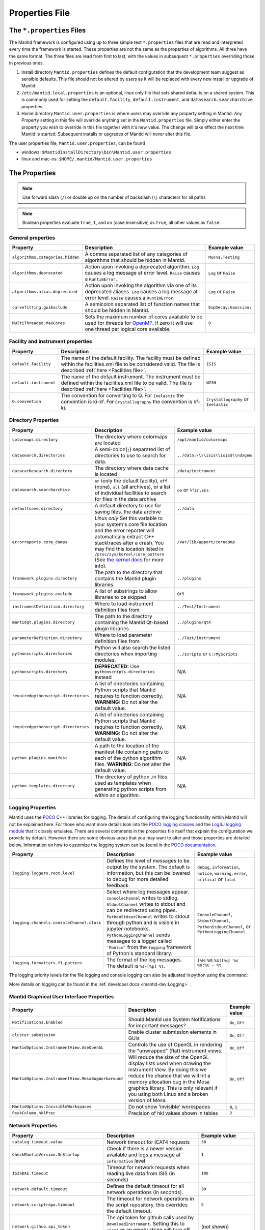 .. _Properties File:

Properties File
===============

The ``*.properties`` Files
--------------------------

The Mantid framework is configured using up to three simple text ``*.properties`` files that are read and interpreted every time the framework is started. These properties are not the same as the properties of algorithms. All three have the same format. The three files are read from first to last, with the values in subsequent ``*.properties`` overriding those in previous ones.

1. Install directory ``Mantid.properties`` defines the default configuration that the development team suggest as sensible defaults. This file should not be altered by users as it will be replaced with every new install or upgrade of Mantid.
2. ``/etc/mantid.local.properties`` is an optional, linux only file that sets shared defaults on a shared system. This is commonly used for setting the ``default.facility``, ``default.instrument``, and ``datasearch.searcharchive`` properties.
3. Home directory ``Mantid.user.properties`` is where users may override any property setting in Mantid. Any Property setting in this file will override anything set in the ``Mantid.properties`` file. Simply either enter the property you wish to override in this file together with it's new value. The change will take effect the next time Mantid is started. Subsequent installs or upgrades of Mantid will never alter this file.

The user properties file, ``Mantid.user.properties``, can be found

* windows: ``$MantidInstallDirectory\bin\Mantid.user.properties``
* linux and mac-os: ``$HOME/.mantid/Mantid.user.properties``


The Properties
--------------

.. note:: Use forward slash (``/``) or double up on the number of backslash (``\``) characters for all paths


.. note:: Boolean properties evaluate ``true``, ``1``, and ``on`` (case insensitive) as ``true``, all other values as ``false``.


General properties
******************

+----------------------------------+--------------------------------------------------+------------------------+
|Property                          |Description                                       | Example value          |
+==================================+==================================================+========================+
| ``algorithms.categories.hidden`` | A comma separated list of any categories of      | ``Muons,Testing``      |
|                                  | algorithms that should be hidden in Mantid.      |                        |
+----------------------------------+--------------------------------------------------+------------------------+
| ``algorithms.deprecated``        | Action upon invoking a deprecated algorithm.     | ``Log`` or ``Raise``   |
|                                  | ``Log`` causes a log message at error level.     |                        |
|                                  | ``Raise`` causes a ``RuntimError``.              |                        |
+----------------------------------+--------------------------------------------------+------------------------+
| ``algorithms.alias.deprecated``  | Action upon invoking the algorithm via one of    | ``Log`` or ``Raise``   |
|                                  | its deprecated aliases.                          |                        |
|                                  | ``Log`` causes a log message at error level.     |                        |
|                                  | ``Raise`` causes a ``RuntimError``.              |                        |
+----------------------------------+--------------------------------------------------+------------------------+
| ``curvefitting.guiExclude``      | A semicolon separated list of function names     | ``ExpDecay;Gaussian;`` |
|                                  | that should be hidden in Mantid.                 |                        |
+----------------------------------+--------------------------------------------------+------------------------+
| ``MultiThreaded.MaxCores``       | Sets the maximum number of cores available to be | ``0``                  |
|                                  | used for threads for                             |                        |
|                                  | `OpenMP <http://www.openmp.org/>`_. If zero it   |                        |
|                                  | will use one thread per logical core available.  |                        |
+----------------------------------+--------------------------------------------------+------------------------+

.. _Facility Properties:

Facility and instrument properties
**********************************

+------------------------------+----------------------------------------------------+---------------------+
|Property                      |Description                                         |Example value        |
+==============================+====================================================+=====================+
| ``default.facility``         | The name of the default facility. The facility     | ``ISIS``            |
|                              | must be defined within the facilities.xml file to  |                     |
|                              | be considered valid. The file is described         |                     |
|                              | :ref:`here <Facilities file>`.                     |                     |
+------------------------------+----------------------------------------------------+---------------------+
| ``default.instrument``       | The name of the default instrument. The instrument | ``WISH``            |
|                              | must be defined within the facilities.xml file to  |                     |
|                              | be valid. The file is described                    |                     |
|                              | :ref:`here <Facilities file>`.                     |                     |
+------------------------------+----------------------------------------------------+---------------------+
| ``Q.convention``             | The convention for converting to Q. For            | ``Crystallography`` |
|                              | ``Inelastic`` the convention is ki-kf.  For        | or ``Inelastic``    |
|                              | ``Crystallography`` the convention is kf-ki.       |                     |
+------------------------------+----------------------------------------------------+---------------------+

.. _Directory Properties:

Directory Properties
********************

+--------------------------------------+---------------------------------------------------+-------------------------------------+
|Property                              |Description                                        |Example value                        |
+======================================+===================================================+=====================================+
| ``colormaps.directory``              | The directory where colormaps are located         | ``/opt/mantid/colormaps``           |
+--------------------------------------+---------------------------------------------------+-------------------------------------+
| ``datasearch.directories``           | A semi-colon(``;``) separated list of directories | ``../data;\\\\isis\\isis$\\ndxgem`` |
|                                      | to use to search for data.                        |                                     |
+--------------------------------------+---------------------------------------------------+-------------------------------------+
| ``datacachesearch.directory``        | The directory where data cache is located         | ``/data/instrument``                |
+--------------------------------------+---------------------------------------------------+-------------------------------------+
| ``datasearch.searcharchive``         | ``on`` (only the default facility), ``off``       | ``on`` or ``hfir,sns``              |
|                                      | (none), ``all`` (all archives), or a list of      |                                     |
|                                      | individual facilities to search for files in the  |                                     |
|                                      | data archive                                      |                                     |
+--------------------------------------+---------------------------------------------------+-------------------------------------+
| ``defaultsave.directory``            | A default directory to use for saving files.      | ``../data``                         |
|                                      | the data archive                                  |                                     |
+--------------------------------------+---------------------------------------------------+-------------------------------------+
| ``errorreports.core_dumps``          | *Linux only*                                      | ``/var/lib/apport/coredump``        |
|                                      | Set this variable to your system's core file      |                                     |
|                                      | location and the error reporter will automatically|                                     |
|                                      | extract C++ stacktraces after a crash.            |                                     |
|                                      | You may find this location listed in              |                                     |
|                                      | ``/proc/sys/kernel/core_pattern`` (See            |                                     |
|                                      | `the kernel docs`_ for more info).                |                                     |
+--------------------------------------+---------------------------------------------------+-------------------------------------+
| ``framework.plugins.directory``      | The path to the directory that contains the       | ``../plugins``                      |
|                                      | Mantid plugin libraries                           |                                     |
+--------------------------------------+---------------------------------------------------+-------------------------------------+
| ``framework.plugins.exclude``        | A list of substrings to allow libraries to be     | ``Qt5``                             |
|                                      | skipped                                           |                                     |
+--------------------------------------+---------------------------------------------------+-------------------------------------+
| ``instrumentDefinition.directory``   | Where to load instrument definition files from    | ``../Test/Instrument``              |
+--------------------------------------+---------------------------------------------------+-------------------------------------+
| ``mantidqt.plugins.directory``       | The path to the directory containing the          | ``../plugins/qtX``                  |
|                                      | Mantid Qt-based plugin libraries                  |                                     |
+--------------------------------------+---------------------------------------------------+-------------------------------------+
| ``parameterDefinition.directory``    | Where to load parameter definition files from     | ``../Test/Instrument``              |
+--------------------------------------+---------------------------------------------------+-------------------------------------+
| ``pythonscripts.directories``        | Python will also search the listed directories    | ``../scripts`` or ``C:/MyScripts``  |
|                                      | when importing modules.                           |                                     |
+--------------------------------------+---------------------------------------------------+-------------------------------------+
| ``pythonscripts.directory``          | **DEPRECATED:** Use ``pythonscripts.directories`` | N/A                                 |
|                                      | instead                                           |                                     |
+--------------------------------------+---------------------------------------------------+-------------------------------------+
| ``requiredpythonscript.directories`` | A list of directories containing Python scripts   | N/A                                 |
|                                      | that Mantid requires to function correctly.       |                                     |
|                                      | **WARNING:** Do not alter the default value.      |                                     |
+--------------------------------------+---------------------------------------------------+-------------------------------------+
| ``requiredpythonscript.directories`` | A list of directories containing Python scripts   | N/A                                 |
|                                      | that Mantid requires to function correctly.       |                                     |
|                                      | **WARNING:** Do not alter the default value.      |                                     |
+--------------------------------------+---------------------------------------------------+-------------------------------------+
| ``python.plugins.manifest``          | A path to the location of the manifest file       | N/A                                 |
|                                      | containing paths to each of the python algorithm  |                                     |
|                                      | files.                                            |                                     |
|                                      | **WARNING:** Do not alter the default value.      |                                     |
+--------------------------------------+---------------------------------------------------+-------------------------------------+
| ``python.templates.directory``       | The directory of python .in files used as         | N/A                                 |
|                                      | templates when generating python scripts from     |                                     |
|                                      | within an algorithm.                              |                                     |
+--------------------------------------+---------------------------------------------------+-------------------------------------+

.. _the kernel docs: https://www.kernel.org/doc/Documentation/sysctl/kernel.txt

Logging Properties
******************

Mantid uses the `POCO <https://pocoproject.org/>`_ C++ libraries for logging. The details of configuring the logging
functionality within Mantid will not be explained here. For those who want more details look into the
`POCO logging classes <https://pocoproject.org/docs/package-Foundation.Logging.html>`_ and the
`Log4J logging module <https://logging.apache.org/log4j/>`_ that it closely emulates.
There are several comments in the properties file itself that explain the configuration we provide by default.
However there are some obvious areas that you may want to alter and those properties are detailed below.
Information on how to customize the logging system can be found in the
`POCO documentation <https://github.com/pocoproject/poco/wiki/Poco::Util::Application-Logging-Configuration#logging-format-placeholders>`_.


+-------------------------------------------------+---------------------------------------------------+-------------------------------------+
|Property                                         |Description                                        |Example value                        |
+=================================================+===================================================+=====================================+
| ``logging.loggers.root.level``                  |Defines the level of messages to be output         | ``debug``, ``information``,         |
|                                                 |by the system.                                     | ``notice``, ``warning``,            |
|                                                 |The default is information, but                    | ``error``, ``critical``             |
|                                                 |this can be lowered to debug for more detailed     | or ``fatal``                        |
|                                                 |feedback.                                          |                                     |
+-------------------------------------------------+---------------------------------------------------+-------------------------------------+
| ``logging.channels.consoleChannel.class``       | Select where log messages appear.                 | ``ConsoleChannel``,                 |
|                                                 | ``ConsoleChannel`` writes to stdlog.              | ``StdoutChannel``,                  |
|                                                 | ``StdoutChannel`` writes to stdout and can be     | ``PythonStdoutChannel``, or         |
|                                                 | redirected using pipes.                           | ``PythonLoggingChannel``            |
|                                                 | ``PythonStdoutChannel`` writes to stdout through  |                                     |
|                                                 | python and is visible in jupyter notebooks.       |                                     |
|                                                 | ``PythonLoggingChannel`` sends messages to a      |                                     |
|                                                 | logger called ``'Mantid'`` from the ``logging``   |                                     |
|                                                 | framework of Python's standard library.           |                                     |
+-------------------------------------------------+---------------------------------------------------+-------------------------------------+
| ``logging.formatters.f1.pattern``               | The format of the log messages.                   | ``[%H:%M:%S][%q] %s %U:%u - %t``    |
|                                                 | The default is ``%s-[%p] %t``.                    |                                     |
+-------------------------------------------------+---------------------------------------------------+-------------------------------------+

The logging priority levels for the file logging and console logging can also be adjusted in python using the command:

.. testcode:: LoggingConfigExample

  #Set the log to debug level or above (7=debug)
  ConfigService.setLogLevel(7)
  #Set the log to critical level (2=critical) and do not log that it was changed
  ConfigService.setLogLevel(2, True)
  # Set the log to information and do not log that it was changed
  ConfigService.setLogLevel("information", True)

More details on logging can be found in the :ref:`developer docs <mantid-dev:Logging>` .


Mantid Graphical User Interface Properties
******************************************

+----------------------------------------------------+----------------------------------------------------+-----------------+
|Property                                            |Description                                         |Example value    |
+====================================================+====================================================+=================+
| ``Notifications.Enabled``                          |Should Mantid use System Notifications for          | ``On``, ``Off`` |
|                                                    |important messages?                                 |                 |
+----------------------------------------------------+----------------------------------------------------+-----------------+
| ``cluster.submission``                             |Enable cluster submission elements in GUIs          | ``On``, ``Off`` |
+----------------------------------------------------+----------------------------------------------------+-----------------+
| ``MantidOptions.InstrumentView.UseOpenGL``         |Controls the use of OpenGL in rendering the         | ``On``, ``Off`` |
|                                                    |"unwrapped" (flat) instrument views.                |                 |
+----------------------------------------------------+----------------------------------------------------+-----------------+
| ``MantidOptions.InstrumentView.MesaBugWorkaround`` |Will reduce the size of the OpenGL display lists    | ``On``, ``Off`` |
|                                                    |used when drawing the Instrument View. By doing     |                 |
|                                                    |this we reduce the chance that we will hit a memory |                 |
|                                                    |allocation bug in the Mesa graphics library. This   |                 |
|                                                    |is only relevant if you using both Linux and a      |                 |
|                                                    |broken version of Mesa.                             |                 |
+----------------------------------------------------+----------------------------------------------------+-----------------+
| ``MantidOptions.InvisibleWorkspaces``              |Do not show 'invisible' workspaces                  | ``0``, ``1``    |
+----------------------------------------------------+----------------------------------------------------+-----------------+
| ``PeakColumn.hklPrec``                             |Precision of hkl values shown in tables             | ``2``           |
+----------------------------------------------------+----------------------------------------------------+-----------------+


Network Properties
******************

+-------------------------------------------+---------------------------------------------------+---------------------------------+
|Property                                   |Description                                        |Example value                    |
+===========================================+===================================================+=================================+
| ``catalog.timeout.value``                 | Network timeout for ICAT4 requests                | ``30``                          |
+-------------------------------------------+---------------------------------------------------+---------------------------------+
| ``CheckMantidVersion.OnStartup``          | Check if there is a newer version available and   |                                 |
|                                           | logs a message at ``information`` level           | ``1``                           |
+-------------------------------------------+---------------------------------------------------+---------------------------------+
| ``ISISDAE.Timeout``                       | Timeout for network requests when reading live    |  ``100``                        |
|                                           | data from ISIS (in seconds)                       |                                 |
+-------------------------------------------+---------------------------------------------------+---------------------------------+
| ``network.default.timeout``               |Defines the default timeout for all network        | ``30``                          |
|                                           |operations (in seconds).                           |                                 |
+-------------------------------------------+---------------------------------------------------+---------------------------------+
| ``network.scriptrepo.timeout``            |The timeout for network operations in the script   | ``5``                           |
|                                           |repository, this overrides the default timeout.    |                                 |
+-------------------------------------------+---------------------------------------------------+---------------------------------+
| ``network.github.api_token``              |The api token for github calls used by             | (not shown)                     |
|                                           |``DownloadInstrument``. Setting this to ``unset``  |                                 |
|                                           |or an empty string will turn off authentication.   |                                 |
+-------------------------------------------+---------------------------------------------------+---------------------------------+
| ``proxy.host``                            | Allows the system proxy to be overridden, if not  | ``http://www.proxy.org``        |
|                                           | set mantid will use the system proxy              |                                 |
+-------------------------------------------+---------------------------------------------------+---------------------------------+
| ``proxy.port``                            | Must be set if proxy.host is set                  | ``8080``                        |
+-------------------------------------------+---------------------------------------------------+---------------------------------+
| ``proxy.httpsTargetUrl``                  | A sample url used to determine the system proxy to| ``http://www.google.com``       |
|                                           | use on windows.                                   |                                 |
+-------------------------------------------+---------------------------------------------------+---------------------------------+
| ``UpdateInstrumentDefinitions.OnStartup`` | Download new instrument definition files and      |                                 |
|                                           | ``Facilities.xml`` to ``~/.mantid/instruments``   |                                 |
|                                           | on linux or ``APPDATA`` directory on windows. If  |                                 |
|                                           | this is disabled, previously downloaded           |                                 |
|                                           | instruments are ignored and only those in the     |                                 |
|                                           | installation are used.                            | ``1``                           |
+-------------------------------------------+---------------------------------------------------+---------------------------------+
| ``usagereports.enabled``                  | Enable usage reporting                            | ``1``                           |
+-------------------------------------------+---------------------------------------------------+---------------------------------+


ScriptRepository Properties
***************************

+----------------------------+-----------------------------------------------+----------------------------------------------------------------------+
|Property                    |Description                                    |Example value                                                         |
+============================+===============================================+======================================================================+
| ``ScriptLocalRepository``  |Directory where ScriptRepository is Installed. | ``C:\\MantidInstall\\MyScriptRepository``                            |
+----------------------------+-----------------------------------------------+----------------------------------------------------------------------+
| ``ScriptRepository``       |Base URL for the remote script repository.     | ``https://download.mantidproject.org/scriptrepository/``             |
+----------------------------+-----------------------------------------------+----------------------------------------------------------------------+
| ``ScriptRepositoryIgnore`` |CSV patterns for paths that should not be      | ``*pyc;``                                                            |
|                            |listed at ScriptRepository.                    |                                                                      |
+----------------------------+-----------------------------------------------+----------------------------------------------------------------------+
| ``UploaderWebServer``      |URL for uploading scripts.                     | ``https://upload.mantidproject.org/scriptrepository/payload/publish``|
+----------------------------+-----------------------------------------------+----------------------------------------------------------------------+


Project Recovery
****************

See :ref:`project recovery <Project Recovery>` for more details.

+-----------------------------------------+-----------------------------------------------+------------------+
|Property                                 |Description                                    |Example value     |
+=========================================+===============================================+==================+
| ``projectRecovery.enabled``             |Whether project recovery is enabled            |  ``On``, ``Off`` |
+-----------------------------------------+-----------------------------------------------+------------------+
| ``projectRecovery.numberOfCheckpoints`` |How many checkpoints/backups to keep           | ``5``            |
+-----------------------------------------+-----------------------------------------------+------------------+
| ``projectRecovery.secondsBetween``      |How often to save checkpoints in seconds       | ``60``           |
+-----------------------------------------+-----------------------------------------------+------------------+

Project Saving
**************

+---------------------------------+------------------------------------------------------------------+------------------+
|Property                         |Description                                                       |Example value     |
+=================================+==================================================================+==================+
| ``projectSaving.warningSize``   |Size in bytes of a project before the user is warned when saving  |  ``10737418240`` |
+---------------------------------+------------------------------------------------------------------+------------------+

Plotting Settings
*****************

+-------------------------------------+------------------------------------------------------------------+----------------------+
|Property                             |Description                                                       |Example value         |
+=====================================+==================================================================+======================+
|``plots.ShowTitle``                  |Whether to show titles on plots                                   | ``On``, ``Off``      |
+-------------------------------------+------------------------------------------------------------------+----------------------+
|``plots.ShowLegend``                 |Whether to show legend on plots                                   | ``On``, ``Off``      |
+-------------------------------------+------------------------------------------------------------------+----------------------+
|``plots.font``                       |The default font for labels and titles on plots.                  |``Helvetica``         |
+-------------------------------------+------------------------------------------------------------------+----------------------+
|``plots.xAxesScale``                 |The default x scale on 1d plots                                   |``Linear``, ``Log``   |
+-------------------------------------+------------------------------------------------------------------+----------------------+
|``plots.yAxesScale``                 |The default y scale on 1d plots                                   |``Linear``, ``Log``   |
+-------------------------------------+------------------------------------------------------------------+----------------------+
|``plots.x_min``                      |The default minimum x range                                       |``10``                |
+-------------------------------------+------------------------------------------------------------------+----------------------+
|``plots.x_max``                      |The default maximum x range                                       |``1000``              |
+-------------------------------------+------------------------------------------------------------------+----------------------+
|``plots.y_min``                      |The default minimum y range                                       |``10``                |
+-------------------------------------+------------------------------------------------------------------+----------------------+
|``plots.y_max``                      |The default maximum y range                                       |``1000``              |
+-------------------------------------+------------------------------------------------------------------+----------------------+
|``plots.axesLineWidth``              |The default width of the lines that make the axes                 |``1``                 |
+-------------------------------------+------------------------------------------------------------------+----------------------+
|``plots.enableGrid``                 |The default y scale on 1d plots                                   |``Linear``, ``Log``   |
+-------------------------------------+------------------------------------------------------------------+----------------------+
|``plots.ShowMinorTicks``             |Whether to show minor ticks on plots                              | ``On``, ``Off``      |
+-------------------------------------+------------------------------------------------------------------+----------------------+
|``plots.ShowMinorGridlines``         |Whether to show minor gridlines on plots                          | ``On``, ``Off``      |
+-------------------------------------+------------------------------------------------------------------+----------------------+
|``plots.showTicksLeft``              |Whether to show ticks on the left side of the plot                | ``On``, ``Off``      |
+-------------------------------------+------------------------------------------------------------------+----------------------+
|``plots.showTicksBottom``            |Whether to show ticks on the bottom of the plot                   | ``On``, ``Off``      |
+-------------------------------------+------------------------------------------------------------------+----------------------+
|``plots.showTicksRight``             |Whether to show ticks on the right side of the plot               | ``On``, ``Off``      |
+-------------------------------------+------------------------------------------------------------------+----------------------+
|``plots.showTicksTop``               |Whether to show ticks on the top side of the plot                 | ``On``, ``Off``      |
+-------------------------------------+------------------------------------------------------------------+----------------------+
|``plots.showLabelsLeft``             |Whether to show labels on the left side of the plot               | ``On``, ``Off``      |
+-------------------------------------+------------------------------------------------------------------+----------------------+
|``plots.showLabelsBottom``           |Whether to show labels on the bottom of the plot                  | ``On``, ``Off``      |
+-------------------------------------+------------------------------------------------------------------+----------------------+
|``plots.showLabelsRight``            |Whether to show labels on the right side of the plot              | ``On``, ``Off``      |
+-------------------------------------+------------------------------------------------------------------+----------------------+
|``plots.showLabelsTop``              |Whether to show labels on the top side of the plot                | ``On``, ``Off``      |
+-------------------------------------+------------------------------------------------------------------+----------------------+
|``plots.ticks.major.length``         |The default length of the major ticks                             |``6``                 |
+-------------------------------------+------------------------------------------------------------------+----------------------+
|``plots.ticks.major.width``          |The default width of the major ticks                              |``1``                 |
+-------------------------------------+------------------------------------------------------------------+----------------------+
|``plots.ticks.major.direction``      |The default direction of the major ticks                          |``In``, ``Out``,      |
|                                     |                                                                  |``InOut``             |
+-------------------------------------+------------------------------------------------------------------+----------------------+
|``plots.ticks.minor.length``         |The default length of the minor ticks                             |``3``                 |
+-------------------------------------+------------------------------------------------------------------+----------------------+
|``plots.ticks.minor.width``          |The default width of the minor ticks                              |``1``                 |
+-------------------------------------+------------------------------------------------------------------+----------------------+
|``plots.ticks.minor.direction``      |The default direction of the minor ticks                          |``In``, ``Out``,      |
|                                     |                                                                  |``InOut``             |
+-------------------------------------+------------------------------------------------------------------+----------------------+
|``plots.line.Style``                 |Default Line style on 1d plots                                    |``solid``, ``dashed`` |
+-------------------------------------+------------------------------------------------------------------+----------------------+
|``plots.line.DrawStyle``             |Default Draw style on 1d plots                                    |``default``, ``steps``|
+-------------------------------------+------------------------------------------------------------------+----------------------+
|``plots.line.Width``                 |Default Line width on 1d plots                                    |``1.5``               |
+-------------------------------------+------------------------------------------------------------------+----------------------+
|``plots.marker.Style``               |Default marker style on 1d plots                                  |``point``             |
+-------------------------------------+------------------------------------------------------------------+----------------------+
|``plots.marker.Size``                |Default maker size on 1d plots                                    |``6``                 |
+-------------------------------------+------------------------------------------------------------------+----------------------+
|``plots.errorbar.Capsize``           |Default cap size on error bars in 1d plots                        |``1.0``               |
+-------------------------------------+------------------------------------------------------------------+----------------------+
|``plots.errorbar.CapThickness``      |Default cap thickness on error bars in 1d plots                   |``1.0``               |
+-------------------------------------+------------------------------------------------------------------+----------------------+
|``plots.errorbar.errorEvery``        |Default number of error bars for every data point                 |``1``                 |
|                                     |in 1d plots. Must be an integer                                   |                      |
+-------------------------------------+------------------------------------------------------------------+----------------------+
|``plots.errorbar.Width``             |Default width of error bars in 1d plots                           |``1.0``               |
+-------------------------------------+------------------------------------------------------------------+----------------------+
|``plots.errorbar.MarkerStyle``       |Default style for errorbar matrix workspace                       |``circle``            |
+-------------------------------------+------------------------------------------------------------------+----------------------+
|``plots.errorbar.MarkerSize``        |Default size for markers in the errorbar matrix workspace         |``4``                 |
+-------------------------------------+------------------------------------------------------------------+----------------------+
|``plots.markerworkspace.MarkerStyle``|Default marker style for the marker matrix workspace              |``vline``             |
+-------------------------------------+------------------------------------------------------------------+----------------------+
|``plots.markerworkspace.MarkerSize`` |Default marker size for the marker matrix workspace               |``6``                 |
+-------------------------------------+------------------------------------------------------------------+----------------------+
|``plots.legend.FontSize``            |Default legend font size                                          |``8.0``               |
+-------------------------------------+------------------------------------------------------------------+----------------------+
|``plots.legend.Location``            |Default legend location                                           |``best``              |
+-------------------------------------+------------------------------------------------------------------+----------------------+
|``plots.images.Colormap``            |Default colormap for image plots                                  |``viridis``           |
+-------------------------------------+------------------------------------------------------------------+----------------------+
|``plots.images.ColorBarScale``       |Default colorbar scale for image plots                            |``Linear``            |
+-------------------------------------+------------------------------------------------------------------+----------------------+

ISIS SANS Interface GUI Settings
*********************************

+---------------------------------+------------------------------------------------------------------+---------------------+
|Property                         |Description                                                       |Example value        |
+=================================+==================================================================+=====================+
|``sans.isis_sans.plotResults``   |Whether to show or hide plot results checkbox                     | ``On``, ``Off``     |
+---------------------------------+------------------------------------------------------------------+---------------------+

Algorithm Profiling Settings
****************************

.. _Algorithm_Profiling:

See :doc:`algorithm profiling <mantid-dev:AlgorithmProfiler>` for more details on using mantid profiler.

+---------------------------------+------------------------------------------------------------------+---------------------------+
|Property                         |Description                                                       |Example value              |
+=================================+==================================================================+===========================+
|``performancelog.filename``      |The filename for saving the log file. This can be the absolute    | ``algotimeregister.out``  |
|                                 |or relative path. This file is overwritten each session. Default  |                           |
|                                 |is ``algotimeregister.out``                                       |                           |
+---------------------------------+------------------------------------------------------------------+---------------------------+
|``performancelog.write``         |Enable or disable writing the performance log. Write is disabled  | ``On``, ``True``, ``1``,  |
|                                 |by default.                                                       | ``Off``, ``False``, ``0`` |
+---------------------------------+------------------------------------------------------------------+---------------------------+


Getting access to Mantid properties
***********************************

To get access to, e.g. data saving path property from a C++ program one has to issue the following command:


.. testcode:: properties

  path = ConfigService.getString("defaultsave.directory")


Modifying User Properties at Run Time
**************************************

:ref:`amend_config <Amend Config>` is a context manager that allows you to temporarily modify configuration settings
related to a facility, instrument, data directory, or any additional keyword arguments. It ensures that the changes are
only applied temporarily within the context and then restored to their original state when the context exits.


.. categories:: Concepts
